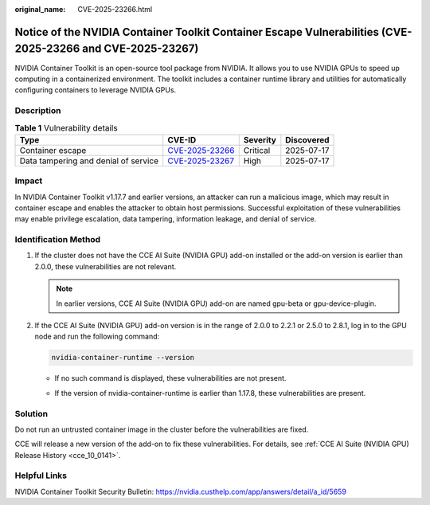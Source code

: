 :original_name: CVE-2025-23266.html

.. _CVE-2025-23266:

Notice of the NVIDIA Container Toolkit Container Escape Vulnerabilities (CVE-2025-23266 and CVE-2025-23267)
===========================================================================================================

NVIDIA Container Toolkit is an open-source tool package from NVIDIA. It allows you to use NVIDIA GPUs to speed up computing in a containerized environment. The toolkit includes a container runtime library and utilities for automatically configuring containers to leverage NVIDIA GPUs.

Description
-----------

.. table:: **Table 1** Vulnerability details

   +--------------------------------------+------------------------------------------------------------------------------------+----------+------------+
   | Type                                 | CVE-ID                                                                             | Severity | Discovered |
   +======================================+====================================================================================+==========+============+
   | Container escape                     | `CVE-2025-23266 <https://cve.mitre.org/cgi-bin/cvename.cgi?name=CVE-2025-23266>`__ | Critical | 2025-07-17 |
   +--------------------------------------+------------------------------------------------------------------------------------+----------+------------+
   | Data tampering and denial of service | `CVE-2025-23267 <https://cve.mitre.org/cgi-bin/cvename.cgi?name=CVE-2025-23267>`__ | High     | 2025-07-17 |
   +--------------------------------------+------------------------------------------------------------------------------------+----------+------------+

Impact
------

In NVIDIA Container Toolkit v1.17.7 and earlier versions, an attacker can run a malicious image, which may result in container escape and enables the attacker to obtain host permissions. Successful exploitation of these vulnerabilities may enable privilege escalation, data tampering, information leakage, and denial of service.

Identification Method
---------------------

#. If the cluster does not have the CCE AI Suite (NVIDIA GPU) add-on installed or the add-on version is earlier than 2.0.0, these vulnerabilities are not relevant.

   .. note::

      In earlier versions, CCE AI Suite (NVIDIA GPU) add-on are named gpu-beta or gpu-device-plugin.

#. If the CCE AI Suite (NVIDIA GPU) add-on version is in the range of 2.0.0 to 2.2.1 or 2.5.0 to 2.8.1, log in to the GPU node and run the following command:

   .. code-block::

      nvidia-container-runtime --version

   -  If no such command is displayed, these vulnerabilities are not present.

   -  If the version of nvidia-container-runtime is earlier than 1.17.8, these vulnerabilities are present.

      |image1|

Solution
--------

Do not run an untrusted container image in the cluster before the vulnerabilities are fixed.

CCE will release a new version of the add-on to fix these vulnerabilities. For details, see :ref:`CCE AI Suite (NVIDIA GPU) Release History <cce_10_0141>`.

Helpful Links
-------------

NVIDIA Container Toolkit Security Bulletin: https://nvidia.custhelp.com/app/answers/detail/a_id/5659

.. |image1| image:: /_static/images/en-us_image_0000002365047420.png
